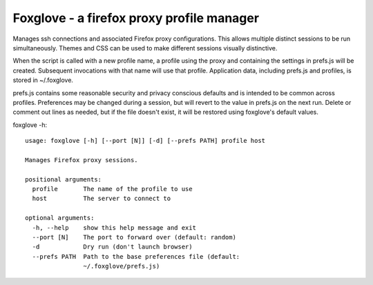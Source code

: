 Foxglove - a firefox proxy profile manager
=======================

Manages ssh connections and associated Firefox proxy configurations.
This allows multiple distinct sessions to be run simultaneously. Themes
and CSS can be used to make different sessions visually distinctive.

When the script is called with a new profile name, a profile using the proxy
and containing the settings in prefs.js will be created. Subsequent
invocations with that name will use that profile. Application data, including
prefs.js and profiles, is stored in ~/.foxglove.

prefs.js contains some reasonable security and privacy conscious defaults and is
intended to be common across profiles. Preferences may be changed during a session,
but will revert to the value in prefs.js on the next run. Delete or comment out lines
as needed, but if the file doesn't exist, it will be restored using foxglove's default
values.

foxglove -h::

    usage: foxglove [-h] [--port [N]] [-d] [--prefs PATH] profile host

    Manages Firefox proxy sessions.

    positional arguments:
      profile       The name of the profile to use
      host          The server to connect to

    optional arguments:
      -h, --help    show this help message and exit
      --port [N]    The port to forward over (default: random)
      -d            Dry run (don't launch browser)
      --prefs PATH  Path to the base preferences file (default:
                    ~/.foxglove/prefs.js)
